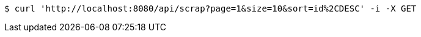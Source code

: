 [source,bash]
----
$ curl 'http://localhost:8080/api/scrap?page=1&size=10&sort=id%2CDESC' -i -X GET
----